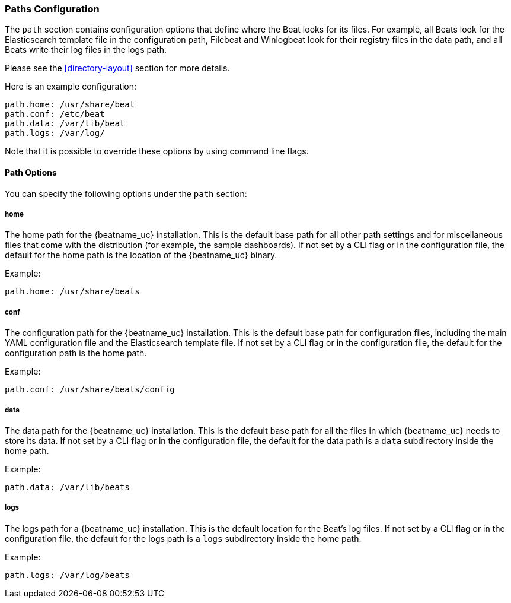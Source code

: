//////////////////////////////////////////////////////////////////////////
//// This content is shared by all Elastic Beats. Make sure you keep the
//// descriptions here generic enough to work for all Beats that include
//// this file. When using cross references, make sure that the cross
//// references resolve correctly for any files that include this one.
//// Use the appropriate variables defined in the index.asciidoc file to
//// resolve Beat names: beatname_uc and beatname_lc.
//// Use the following include to pull this content into a doc file:
//// include::../../libbeat/docs/shared-path-config.asciidoc[]
//// Make sure this content appears below a level 2 heading.
//////////////////////////////////////////////////////////////////////////

[[configuration-path]]
=== Paths Configuration

The `path` section contains configuration options that define where the Beat
looks for its files. For example, all Beats look for the Elasticsearch
template file in the configuration path, Filebeat and Winlogbeat look for their
registry files in the data path, and all Beats write their log files in the logs
path.

Please see the <<directory-layout>> section for more details.

Here is an example configuration:

[source,yaml]
------------------------------------------------------------------------------
path.home: /usr/share/beat
path.conf: /etc/beat
path.data: /var/lib/beat
path.logs: /var/log/
------------------------------------------------------------------------------

Note that it is possible to override these options by using command line flags. 

==== Path Options

You can specify the following options under the `path` section:

===== home

The home path for the {beatname_uc} installation. This is the default base path for all
other path settings and for miscellaneous files that come with the distribution (for example, the
sample dashboards). If not set by a CLI flag or in the configuration file, the default
for the home path is the location of the {beatname_uc} binary.

Example:

[source,yaml]
------------------------------------------------------------------------------
path.home: /usr/share/beats
------------------------------------------------------------------------------

===== conf

The configuration path for the {beatname_uc} installation. This is the default base path
for configuration files, including the main YAML configuration file and the
Elasticsearch template file. If not set by a CLI flag or in the configuration file, the default for the
configuration path is the home path.

Example:

[source,yaml]
------------------------------------------------------------------------------
path.conf: /usr/share/beats/config
------------------------------------------------------------------------------

===== data

The data path for the {beatname_uc} installation. This is the default base path for all
the files in which {beatname_uc} needs to store its data. If not set by a CLI
flag or in the configuration file, the default for the data path is a `data`
subdirectory inside the home path.


Example:

[source,yaml]
------------------------------------------------------------------------------
path.data: /var/lib/beats
------------------------------------------------------------------------------

===== logs

The logs path for a {beatname_uc} installation. This is the default location for the Beat's
log files. If not set by a CLI flag or in the configuration file, the default
for the logs path is a `logs` subdirectory inside the home path.

Example:

[source,yaml]
------------------------------------------------------------------------------
path.logs: /var/log/beats
------------------------------------------------------------------------------
